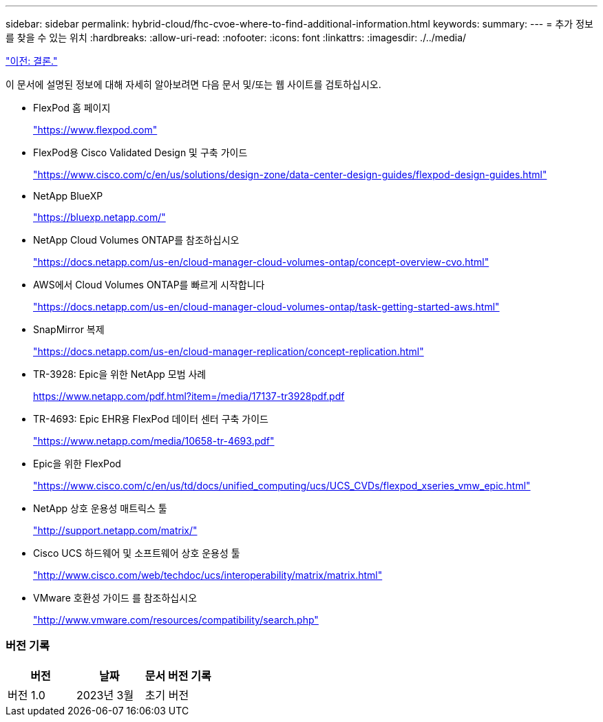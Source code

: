 ---
sidebar: sidebar 
permalink: hybrid-cloud/fhc-cvoe-where-to-find-additional-information.html 
keywords:  
summary:  
---
= 추가 정보를 찾을 수 있는 위치
:hardbreaks:
:allow-uri-read: 
:nofooter: 
:icons: font
:linkattrs: 
:imagesdir: ./../media/


link:fhc-cvoe-conclusion.html["이전: 결론."]

[role="lead"]
이 문서에 설명된 정보에 대해 자세히 알아보려면 다음 문서 및/또는 웹 사이트를 검토하십시오.

* FlexPod 홈 페이지
+
https://www.flexpod.com["https://www.flexpod.com"^]

* FlexPod용 Cisco Validated Design 및 구축 가이드
+
https://www.cisco.com/c/en/us/solutions/design-zone/data-center-design-guides/flexpod-design-guides.html["https://www.cisco.com/c/en/us/solutions/design-zone/data-center-design-guides/flexpod-design-guides.html"^]

* NetApp BlueXP
+
https://bluexp.netapp.com/["https://bluexp.netapp.com/"^]

* NetApp Cloud Volumes ONTAP를 참조하십시오
+
https://docs.netapp.com/us-en/cloud-manager-cloud-volumes-ontap/concept-overview-cvo.html["https://docs.netapp.com/us-en/cloud-manager-cloud-volumes-ontap/concept-overview-cvo.html"^]

* AWS에서 Cloud Volumes ONTAP를 빠르게 시작합니다
+
https://docs.netapp.com/us-en/cloud-manager-cloud-volumes-ontap/task-getting-started-aws.html["https://docs.netapp.com/us-en/cloud-manager-cloud-volumes-ontap/task-getting-started-aws.html"^]

* SnapMirror 복제
+
https://docs.netapp.com/us-en/cloud-manager-replication/concept-replication.html["https://docs.netapp.com/us-en/cloud-manager-replication/concept-replication.html"^]

* TR-3928: Epic을 위한 NetApp 모범 사례
+
https://www.netapp.com/pdf.html?item=/media/17137-tr3928pdf.pdf["https://www.netapp.com/pdf.html?item=/media/17137-tr3928pdf.pdf"^]

* TR-4693: Epic EHR용 FlexPod 데이터 센터 구축 가이드
+
https://www.netapp.com/media/10658-tr-4693.pdf["https://www.netapp.com/media/10658-tr-4693.pdf"^]

* Epic을 위한 FlexPod
+
https://www.cisco.com/c/en/us/td/docs/unified_computing/ucs/UCS_CVDs/flexpod_xseries_vmw_epic.html["https://www.cisco.com/c/en/us/td/docs/unified_computing/ucs/UCS_CVDs/flexpod_xseries_vmw_epic.html"^]

* NetApp 상호 운용성 매트릭스 툴
+
http://support.netapp.com/matrix/["http://support.netapp.com/matrix/"^]

* Cisco UCS 하드웨어 및 소프트웨어 상호 운용성 툴
+
http://www.cisco.com/web/techdoc/ucs/interoperability/matrix/matrix.html["http://www.cisco.com/web/techdoc/ucs/interoperability/matrix/matrix.html"^]

* VMware 호환성 가이드 를 참조하십시오
+
http://www.vmware.com/resources/compatibility/search.php["http://www.vmware.com/resources/compatibility/search.php"^]





=== 버전 기록

|===
| 버전 | 날짜 | 문서 버전 기록 


| 버전 1.0 | 2023년 3월 | 초기 버전 
|===
